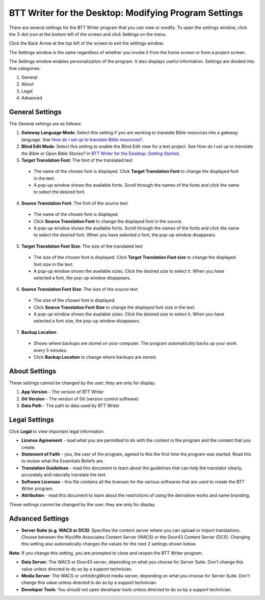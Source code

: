 BTT Writer for the Desktop: Modifying Program Settings 
==========================================================

.. image:: ../images/BTTwriterDesktop.gif
    :width: 180px
    :align: center
    :height: 200px
    :alt: BTT Writer for the Desktop

There are several settings for the BTT Writer program that you can view or modify. To open the settings window, click the 3-dot icon at the bottom left of the screen and click Settings on the menu.

Click the Back Arrow at the top left of the screen to exit the settings window.

The Settings window is the same regardless of whether you invoke it from the home screen or from a project screen. 

The Settings window enables personalization of the program. It also displays useful information. Settings are divided into five categories:

1.	General

2.	About

3.	Legal

4.	Advanced

General Settings
-----------------

The General settings are as follows:

1. **Gateway Language Mode**: Select this setting if you are working to translate Bible resources into a gateway language. See  `How do I set up to translate Bible resources? <https://btt-writer.readthedocs.io/en/latest/desktop.html#how-do-i-set-up-to-translate-bible-resources-gl-project>`_.
  
2. **Blind Edit Mode**: Select this setting to enable the Blind Edit view for a text project. See *How do I set up to translate the Bible or Open Bible Stories?* in `BTT Writer for the Desktop: Getting Started <https://github.com/WycliffeAssociates/btt-writer-docs/blob/master/docs/desktop.rst>`_.

3. **Target Translation Font**: The font of the translated text

  * The name of the chosen font is displayed. Click **Target Translation Font** to change the displayed font in the text.
  
  * A pop-up window shows the available fonts. Scroll through the names of the fonts and click the name to select the desired font.
 
4.	**Source Translation Font**: The font of the source text

  * The name of the chosen font is displayed. 

  * Click **Source Translation Font** to change the displayed font in the source.

  * A pop-up window shows the available fonts. Scroll through the names of the fonts and click the name to select the desired font. When you have selected a font, the pop-up window disappears.
 
 
5.	 **Target Translation Font Size**: The size of the translated text

  * The size of the chosen font is displayed. Click **Target Translation Font size** to change the displayed font size in the text.
  
  * A pop-up window shows the available sizes. Click the desired size to select it. When you have selected a font, the pop-up window disappears.

6.	**Source Translation Font Size**: The size of the source text

  * The size of the chosen font is displayed. 

  * Click **Source Translation Font Size** to change the displayed font size in the text.

  * A pop-up window shows the available sizes. Click the desired size to select it.  When you have selected a font size, the pop-up window disappears.           

7.	**Backup Location**

  * Shows where backups are stored on your computer. The program automatically backs up your work every 5 minutes.

  * Click **Backup Location** to change where backups are stored.


About Settings
--------------

These settings cannot be changed by the user; they are only for display.

1. **App Version** - The version of BTT Writer

2. **Git Version** - The version of Git (version control software)

3. **Data Path** - The path to data used by BTT Writer

Legal Settings
--------------

Click **Legal** to view important legal information. 
 
*	**License Agreement** - read what you are permitted to do with the content in the program and the content that you create.

*	**Statement of Faith** - you, the user of the program, agreed to this the first time the program was started. Read this to review what the Essentials Beliefs are.

*	**Translation Guidelines** - read this document to learn about the guidelines that can help the translator clearly, accurately and naturally translate the text.

*  **Software Licenses** - this file contains all the licenses for the various softwares that are used to create the BTT Writer program.

*  **Attribution** - read this document to learn about the restrictions of using the derivative works and name branding.


These settings cannot be changed by the user; they are only for display.

Advanced Settings
---------------------------------

* **Server Suite (e.g. WACS or DCS)**: Specifies the content server where you can upload or import translations. Choose between the Wycliffe Associates Content Server (WACS) or the Door43 Content Server (DCS). Changing this setting also automatically changes the values for the next 2 settings shown below. 
**Note**: If you change this setting, you are prompted to close and reopen the BTT Writer program.

* **Data Server**: The WACS or Door43 server, depending on what you choose for Server Suite. Don't change this value unless directed to do so by a support technician.

* **Media Server**: The WACS or unfoldingWord media server, depending on what you choose for Server Suite. Don't change this value unless directed to do so by a support technician.

* **Developer Tools**: You should not open developer tools unless directed to do so by a support technician.
